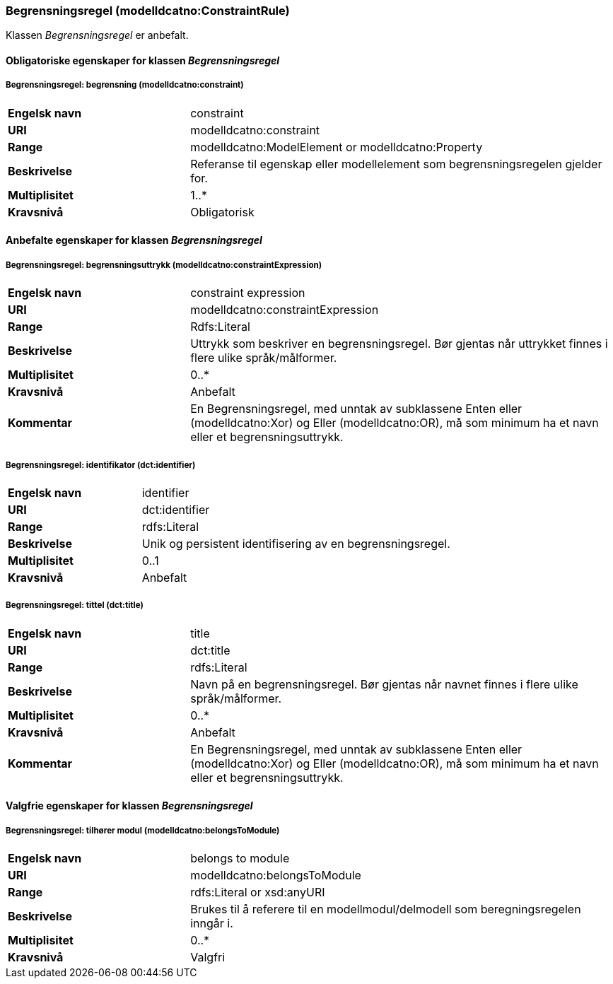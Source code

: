 === Begrensningsregel (modelldcatno:ConstraintRule) [[Begrensningsregel-egenskaper]]

Klassen _Begrensningsregel_ er anbefalt.

==== Obligatoriske egenskaper for klassen _Begrensningsregel_ [[Obligatoriske-egenskaper-Begrensningsregel]]

===== Begrensningsregel: begrensning (modelldcatno:constraint) [[Begrensningsregel-begrensning]]

[cols="30s,70d"]
|===
|Engelsk navn|constraint
|URI|modelldcatno:constraint
|Range|modelldcatno:ModelElement or modelldcatno:Property
|Beskrivelse|Referanse til egenskap eller modellelement som begrensningsregelen gjelder for.
|Multiplisitet|1..*
|Kravsnivå|Obligatorisk
|===


==== Anbefalte egenskaper for klassen _Begrensningsregel_ [[Anbefalte-egenskaper-Begrensningsregel]]

===== Begrensningsregel: begrensningsuttrykk (modelldcatno:constraintExpression) [[Begrensningsregel-begrensningsuttrykk]]

[cols="30s,70d"]
|===
|Engelsk navn|constraint expression
|URI|modelldcatno:constraintExpression
|Range|Rdfs:Literal
|Beskrivelse|Uttrykk som beskriver en begrensningsregel. Bør gjentas når uttrykket finnes i flere ulike språk/målformer.
|Multiplisitet|0..*
|Kravsnivå|Anbefalt
|Kommentar|En Begrensningsregel, med unntak av subklassene Enten eller (modelldcatno:Xor) og Eller (modelldcatno:OR), må som minimum ha et navn eller et begrensningsuttrykk.
|===

===== Begrensningsregel: identifikator (dct:identifier) [[Begrensningsregel-identifikator]]

[cols="30s,70d"]
|===
|Engelsk navn|identifier
|URI|dct:identifier
|Range|rdfs:Literal
|Beskrivelse|Unik og persistent identifisering av en begrensningsregel.
|Multiplisitet|0..1
|Kravsnivå|Anbefalt
|===

===== Begrensningsregel: tittel (dct:title) [[Begrensningsregel-tittel]]

[cols="30s,70d"]
|===
|Engelsk navn|title
|URI|dct:title
|Range|rdfs:Literal
|Beskrivelse|Navn på en begrensningsregel. Bør gjentas når navnet finnes i flere ulike språk/målformer.
|Multiplisitet|0..*
|Kravsnivå|Anbefalt
|Kommentar|En Begrensningsregel, med unntak av subklassene Enten eller (modelldcatno:Xor) og Eller (modelldcatno:OR), må som minimum ha et navn eller et begrensningsuttrykk.
|===


==== Valgfrie egenskaper for klassen _Begrensningsregel_ [[Valgfrie-egenskaper-Begrensningsregel]]

===== Begrensningsregel: tilhører modul (modelldcatno:belongsToModule) [[Begrensningsregel-tilhørerModul]]

[cols="30s,70d"]
|===
|Engelsk navn|belongs to module
|URI|modelldcatno:belongsToModule
|Range|rdfs:Literal or xsd:anyURI
|Beskrivelse|Brukes til å referere til en modellmodul/delmodell som beregningsregelen inngår i.
|Multiplisitet|0..*
|Kravsnivå|Valgfri
|===
